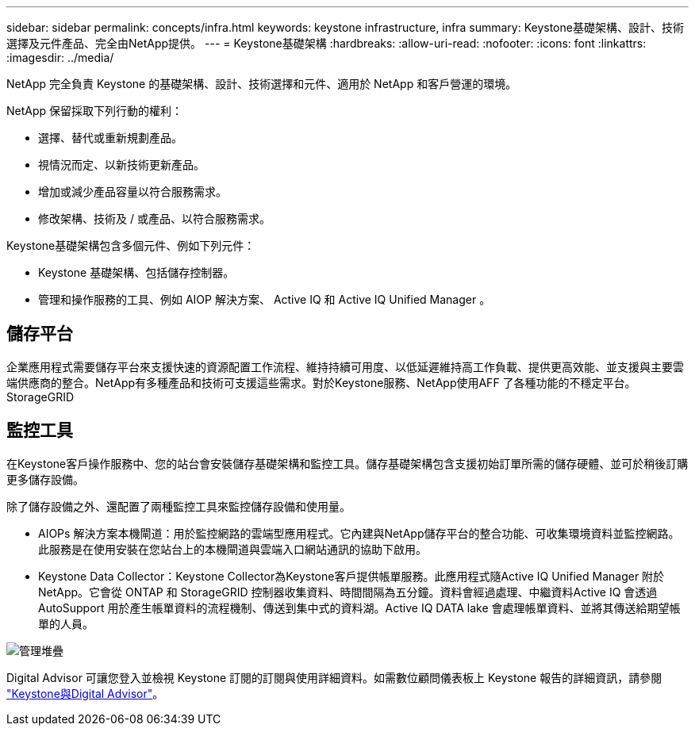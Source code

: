 ---
sidebar: sidebar 
permalink: concepts/infra.html 
keywords: keystone infrastructure, infra 
summary: Keystone基礎架構、設計、技術選擇及元件產品、完全由NetApp提供。 
---
= Keystone基礎架構
:hardbreaks:
:allow-uri-read: 
:nofooter: 
:icons: font
:linkattrs: 
:imagesdir: ../media/


[role="lead"]
NetApp 完全負責 Keystone 的基礎架構、設計、技術選擇和元件、適用於 NetApp 和客戶營運的環境。

NetApp 保留採取下列行動的權利：

* 選擇、替代或重新規劃產品。
* 視情況而定、以新技術更新產品。
* 增加或減少產品容量以符合服務需求。
* 修改架構、技術及 / 或產品、以符合服務需求。


Keystone基礎架構包含多個元件、例如下列元件：

* Keystone 基礎架構、包括儲存控制器。
* 管理和操作服務的工具、例如 AIOP 解決方案、 Active IQ 和 Active IQ Unified Manager 。




== 儲存平台

企業應用程式需要儲存平台來支援快速的資源配置工作流程、維持持續可用度、以低延遲維持高工作負載、提供更高效能、並支援與主要雲端供應商的整合。NetApp有多種產品和技術可支援這些需求。對於Keystone服務、NetApp使用AFF 了各種功能的不穩定平台。StorageGRID



== 監控工具

在Keystone客戶操作服務中、您的站台會安裝儲存基礎架構和監控工具。儲存基礎架構包含支援初始訂單所需的儲存硬體、並可於稍後訂購更多儲存設備。

除了儲存設備之外、還配置了兩種監控工具來監控儲存設備和使用量。

* AIOPs 解決方案本機閘道：用於監控網路的雲端型應用程式。它內建與NetApp儲存平台的整合功能、可收集環境資料並監控網路。此服務是在使用安裝在您站台上的本機閘道與雲端入口網站通訊的協助下啟用。
* Keystone Data Collector：Keystone Collector為Keystone客戶提供帳單服務。此應用程式隨Active IQ Unified Manager 附於NetApp。它會從 ONTAP 和 StorageGRID 控制器收集資料、時間間隔為五分鐘。資料會經過處理、中繼資料Active IQ 會透過AutoSupport 用於產生帳單資料的流程機制、傳送到集中式的資料湖。Active IQ DATA lake 會處理帳單資料、並將其傳送給期望帳單的人員。


image:mgmt-stack.png["管理堆疊"]

Digital Advisor 可讓您登入並檢視 Keystone 訂閱的訂閱與使用詳細資料。如需數位顧問儀表板上 Keystone 報告的詳細資訊，請參閱 link:../integrations/keystone-aiq.html["Keystone與Digital Advisor"]。
